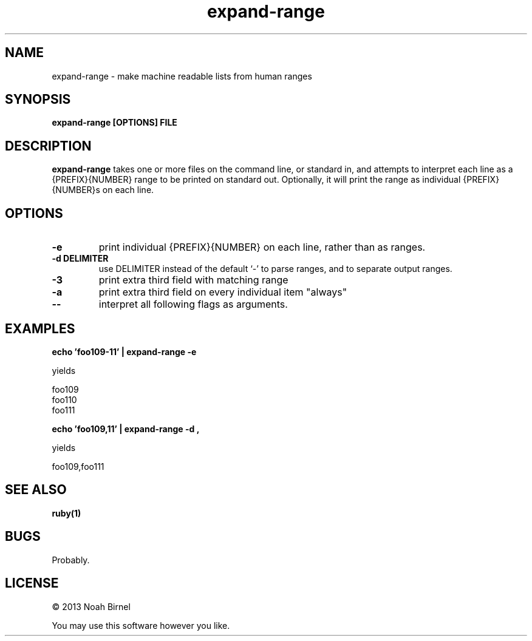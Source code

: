 .TH expand-range 1 expand-range\-0.0.1
.SH NAME
expand-range \- make machine readable lists from human ranges
.SH SYNOPSIS
.B expand-range [OPTIONS] FILE
.SH DESCRIPTION
.B expand-range
takes one or more files on the command line, 
or standard in,
and attempts to interpret each line as a {PREFIX}{NUMBER} range
to be printed on standard out.
Optionally,
it will print the range as individual {PREFIX}{NUMBER}s on each line.
.SH OPTIONS
.TP
.B -e
print individual {PREFIX}{NUMBER} on each line,
rather than as ranges.
.TP
.B -d DELIMITER
use DELIMITER instead of the default `-' to parse ranges,
and to separate output ranges.
.TP
.B -3
print extra third field with matching range
.TP
.B -a
print extra third field on every individual item "always"
.TP
.B -- 
interpret all following flags as arguments.
.SH EXAMPLES
.B echo 'foo109-11' | expand-range -e
.LP 
yields 

 foo109
 foo110
 foo111
.PP
.B echo 'foo109,11' | expand-range -d ,
.LP 
yields 

 foo109,foo111

.SH SEE ALSO
.B ruby(1)
.SH BUGS
Probably.
.SH LICENSE
\(co 2013 Noah Birnel
.sp
You may use this software however you like.

